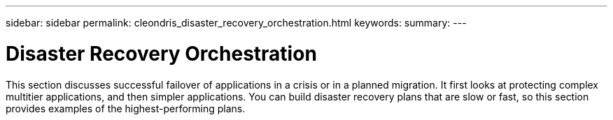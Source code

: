 ---
sidebar: sidebar
permalink: cleondris_disaster_recovery_orchestration.html
keywords:
summary:
---

= Disaster Recovery Orchestration
:hardbreaks:
:nofooter:
:icons: font
:linkattrs:
:imagesdir: ./media/

//
// This file was created with NDAC Version 0.9 (July 10, 2020)
//
// 2020-07-10 10:54:35.767143
//

[.lead]

This section discusses successful failover of applications in a crisis or in a planned migration. It first looks at protecting complex multitier applications, and then simpler applications.  You can build disaster recovery plans that are slow or fast,  so this section provides examples of the highest-performing plans.  

